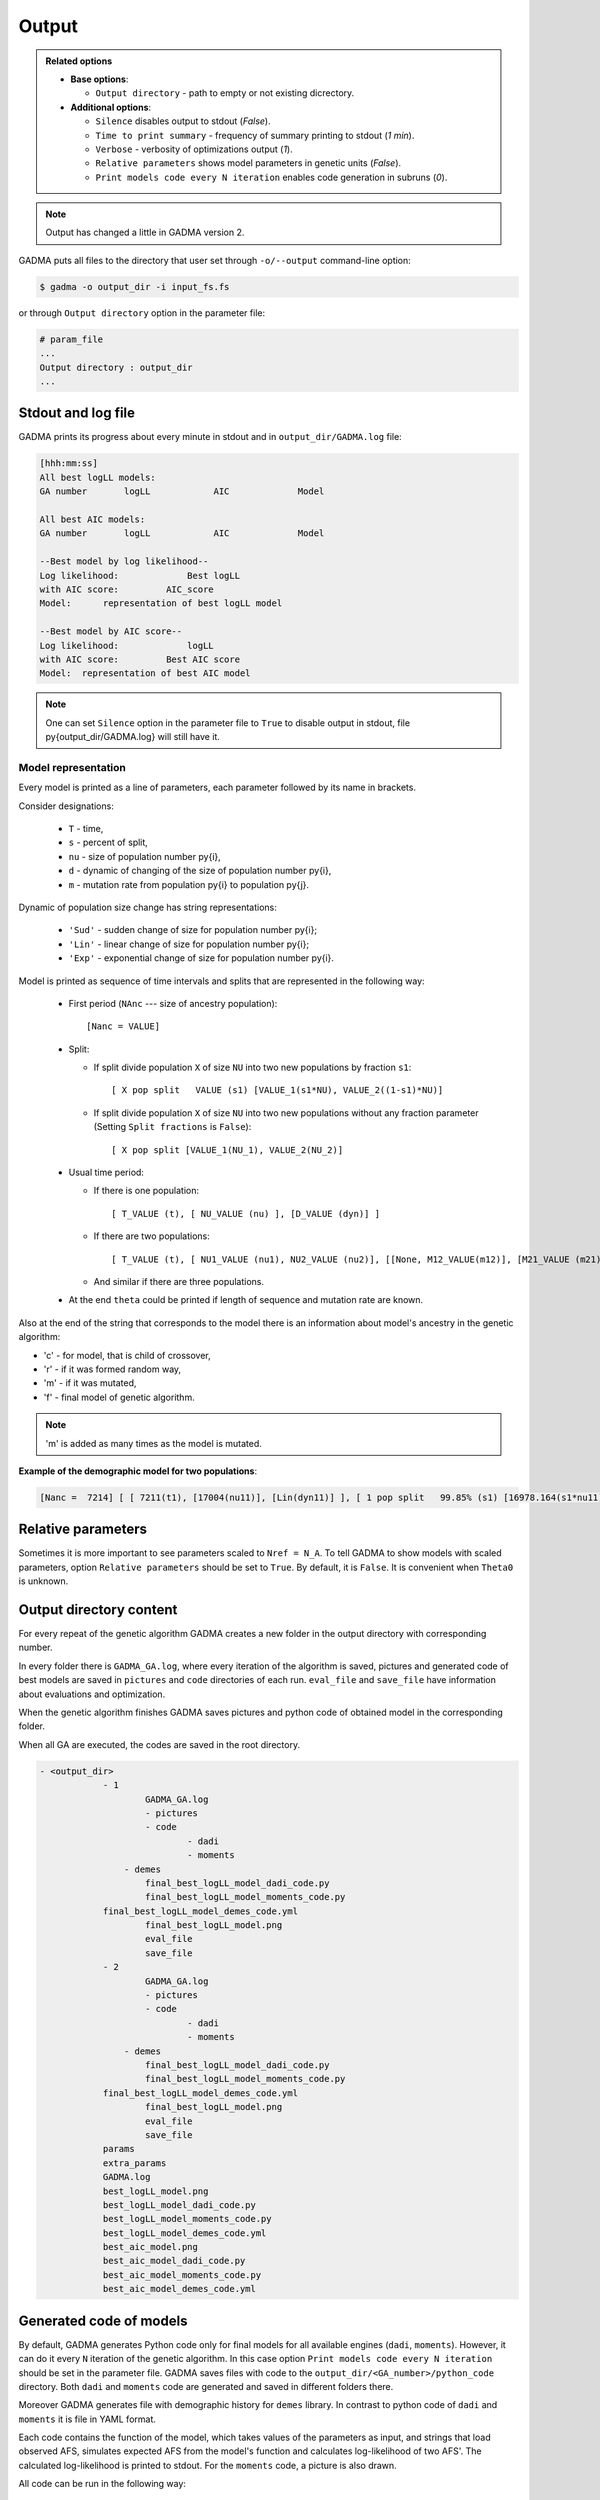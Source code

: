 Output
========

.. admonition:: Related options

    * **Base options**:

      * ``Output directory`` - path to empty or not existing dicrectory.

    * **Additional options**:

      * ``Silence`` disables output to stdout (`False`).
      * ``Time to print summary`` - frequency of summary printing to stdout (`1 min`).
      * ``Verbose`` - verbosity of optimizations output (`1`).
      * ``Relative parameters`` shows model parameters in genetic units (`False`).
      * ``Print models code every N iteration`` enables code generation in subruns (`0`).

.. note::
    Output has changed a little in GADMA version 2.

GADMA puts all files to the directory that user set through ``-o/--output`` command-line option:

.. code-block:: console

    $ gadma -o output_dir -i input_fs.fs


or through ``Output directory`` option in the parameter file:

.. code-block:: none

    # param_file
    ...
    Output directory : output_dir
    ...

Stdout and log file
---------------------

GADMA prints its progress about every minute in stdout and in ``output_dir/GADMA.log`` file:

.. code-block:: none

    [hhh:mm:ss]
    All best logLL models:
    GA number       logLL            AIC             Model

    All best AIC models:
    GA number       logLL            AIC             Model

    --Best model by log likelihood--
    Log likelihood:       	Best logLL
    with AIC score:         AIC_score
    Model: 	representation of best logLL model

    --Best model by AIC score--
    Log likelihood:       	logLL
    with AIC score:         Best AIC score
    Model:  representation of best AIC model 

.. note::
    One can set ``Silence`` option in the parameter file to ``True`` to disable output in stdout, file \py{output_dir/GADMA.log} will still have it.


Model representation
*********************

Every model is printed as a line of parameters, each parameter followed by its name in brackets.

Consider designations:

    * ``T`` - time,
    * ``s`` - percent of split,
    * ``nu`` - size of population number \py{i},
    * ``d`` - dynamic of changing of the size of population number \py{i},
    * ``m`` - mutation rate from population \py{i} to population \py{j}.

Dynamic of population size change has string representations: 

    * ``'Sud'`` - sudden change of size for population number \py{i};
    * ``'Lin'`` - linear change of size for population number \py{i};
    * ``'Exp'`` - exponential change of size for population number \py{i}.

Model is printed as sequence of time intervals and splits that are represented in the following way:

    * First period (``NAnc`` --- size of ancestry population)::

      [Nanc = VALUE]

    * Split:

      * If split divide population ``X``  of size ``NU`` into two new populations by fraction ``s1``::

        [ X pop split   VALUE (s1) [VALUE_1(s1*NU), VALUE_2((1-s1)*NU)]
            
      * If split divide population ``X``  of size ``NU`` into two new populations without any fraction parameter (Setting ``Split fractions`` is ``False``)::

        [ X pop split [VALUE_1(NU_1), VALUE_2(NU_2)]

    * Usual time period:

      * If there is one population::
        
        [ T_VALUE (t), [ NU_VALUE (nu) ], [D_VALUE (dyn)] ]

      * If there are two populations::
        
        [ T_VALUE (t), [ NU1_VALUE (nu1), NU2_VALUE (nu2)], [[None, M12_VALUE(m12)], [M21_VALUE (m21), None]], [D1_VALUE (dyn1), D2_VALUE (dyn2)]]}

      * And similar if there are three populations.

    * At the end ``theta`` could be printed if length of sequence and mutation rate are known.


Also at the end of the string that corresponds to the model there is an information about model's ancestry in the genetic algorithm: 

* 'c' - for model, that is child of crossover,
* 'r' - if it was formed random way,
* 'm' - if it was mutated,
* 'f' - final model of genetic algorithm.

.. note::
    'm' is added as many times as the model is mutated.

**Example of the demographic model for two populations**:

.. code-block:: none

    [Nanc =  7214] [ [ 7211(t1), [17004(nu11)], [Lin(dyn11)] ],	[ 1 pop split   99.85% (s1) [16978.164(s1*nu11), 25.836((1-s1)*nu11)] ],	[ 1365(t2), [12570(nu21), 8922(nu22)], [[0, 6.45e-05(m2_12)], [5.98e-05(m2_21), 0]], [Sud(dyn21), Lin(dyn22)] ] ]	(theta =  2739.60)


.. _Relative parameters:

Relative parameters
-------------------------------

Sometimes it is more important to see parameters scaled to ``Nref = N_A``. To tell GADMA to show models with scaled parameters, option ``Relative parameters`` should be set to ``True``. By default, it is ``False``. It is convenient when ``Theta0`` is unknown.

Output directory content
--------------------------

For every repeat of the genetic algorithm GADMA creates a new folder in the output directory with corresponding number.

In every folder there is ``GADMA_GA.log``, where every iteration of the algorithm is saved, pictures and generated code of best models are saved in ``pictures`` and ``code`` directories of each run. ``eval_file`` and ``save_file`` have information about evaluations and optimization.

When the genetic algorithm finishes GADMA saves pictures and python code of obtained model in the corresponding folder.

When all GA are executed, the codes are saved in the root directory.

.. code-block:: none

    - <output_dir>
        	- 1
        		GADMA_GA.log
        		- pictures
        		- code
        			- dadi
        			- moments
                    - demes
        		final_best_logLL_model_dadi_code.py
        		final_best_logLL_model_moments_code.py
               	final_best_logLL_model_demes_code.yml
        		final_best_logLL_model.png
        		eval_file
        		save_file
        	- 2
        		GADMA_GA.log
        		- pictures
        		- code
        			- dadi
        			- moments
                    - demes
        		final_best_logLL_model_dadi_code.py
        		final_best_logLL_model_moments_code.py
               	final_best_logLL_model_demes_code.yml
        		final_best_logLL_model.png
        		eval_file
        		save_file
        	params
        	extra_params
        	GADMA.log
        	best_logLL_model.png
        	best_logLL_model_dadi_code.py
        	best_logLL_model_moments_code.py
        	best_logLL_model_demes_code.yml
        	best_aic_model.png
        	best_aic_model_dadi_code.py
        	best_aic_model_moments_code.py
        	best_aic_model_demes_code.yml

.. _generated_code:

Generated code of models
--------------------------

By default, GADMA generates Python code only for final models for all available engines (``dadi``, ``moments``). However, it can do it every ``N`` iteration of the genetic algorithm. In this case option ``Print models code every N iteration`` should be set in the parameter file. GADMA saves files with code to the ``output_dir/<GA_number>/python_code`` directory. Both ``dadi`` and ``moments`` code are generated and saved in different folders there.

Moreover GADMA generates file with demographic history for ``demes`` library. In contrast to python code of ``dadi`` and ``moments`` it is file in YAML format.

Each code contains the function of the model, which takes values of the parameters as input, and strings that load observed AFS, simulates expected AFS from the model's function and calculates log-likelihood of two AFS'. The calculated log-likelihood is printed to stdout. For the ``moments`` code, a picture is also drawn.

All code can be run in the following way:

.. code-block:: console

    $ python file_with_code.py

**Example of generated code**

.. code-block:: python

    import moments
    import numpy as np

    def model_func(params, ns):
        	t1, nu11, s1, t2, nu21, nu22, m2_12, m2_21 = params
        	sts = moments.LinearSystem_1D.steady_state_1D(np.sum(ns))
        	fs = moments.Spectrum(sts)
        	nu1_func = lambda t: 1.0 + (nu11 - 1.0) * (t / t1)
        	fs.integrate(tf=t1, Npop=lambda t: [nu1_func(t)], dt_fac=0.01)
        	fs = moments.Manips.split_1D_to_2D(fs, ns[0], ns[1])
        	nu2_func = lambda t: ((1 - s1) * nu11) + (nu22 - ((1 - s1) * nu11)) * (t / t2)
        	migs = np.array([[0, m2_12], [m2_21, 0]])
        	fs.integrate(tf=t2, Npop=lambda t: [nu21, nu2_func(t)], m=migs, dt_fac=0.01)
        	return fs

    data = moments.Spectrum.from_file('YRI_CEU.fs')
    ns = data.sample_sizes

    p0 = [0.4998572004354712, 2.357114661127308, 0.9984806062829666,
          0.09461000843655785, 1.7425719794077874, 1.2368394548443258,
          0.9299543753642668, 0.8621179886837054]
    model = model_func(p0, ns)
    ll_model = moments.Inference.ll_multinom(model, data)
    print('Model log likelihood (LL(model, data)): {0}'.format(ll_model))

    theta = moments.Inference.optimal_sfs_scaling(model, data)
    print('Optimal value of theta: {0}'.format(theta))
    theta0 = 0.37976
    Nanc = int(theta / theta0)
    print('Size of ancestral population: {0}'.format(Nanc))

    plot_ns = [4 for _ in ns]  # small sizes for fast drawing
    gen_mod = moments.ModelPlot.generate_model(model_func,
                                               p0, plot_ns)
    moments.ModelPlot.plot_model(gen_mod,
                                 save_file='model_from_GADMA.png',
                                 fig_title='Demographic model from GADMA',
                                 draw_scale=True,
                                 pop_labels=['YRI', 'CEU'],
                                 nref=Nanc,
                                 gen_time=None,
                                 gen_time_units='generations',
                                 reverse_timeline=True)


